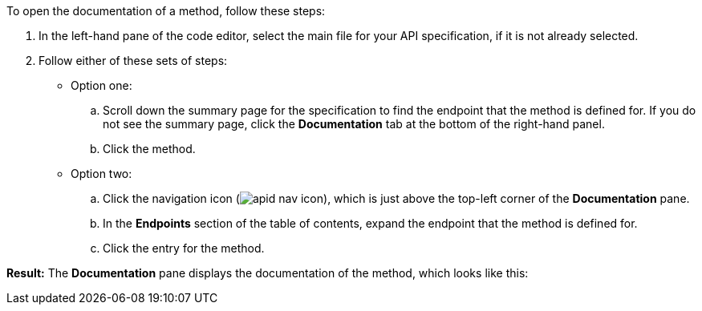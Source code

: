 To open the documentation of a method, follow these steps:

. In the left-hand pane of the code editor, select the main file for your API specification, if it is not already selected.
. Follow either of these sets of steps:
* Option one:
+
.. Scroll down the summary page for the specification to find the endpoint that the method is defined for. If you do not see the summary page, click the *Documentation* tab at the bottom of the right-hand panel.
+
.. Click the method.

* Option two:
+
.. Click the navigation icon (image:apid-nav-icon.png[title="Navigation icon"]), which is just above the top-left corner of the *Documentation* pane.
+
.. In the *Endpoints* section of the table of contents, expand the endpoint that the method is defined for.
+
.. Click the entry for the method.

*Result:* The *Documentation* pane displays the documentation of the method, which looks like this:

